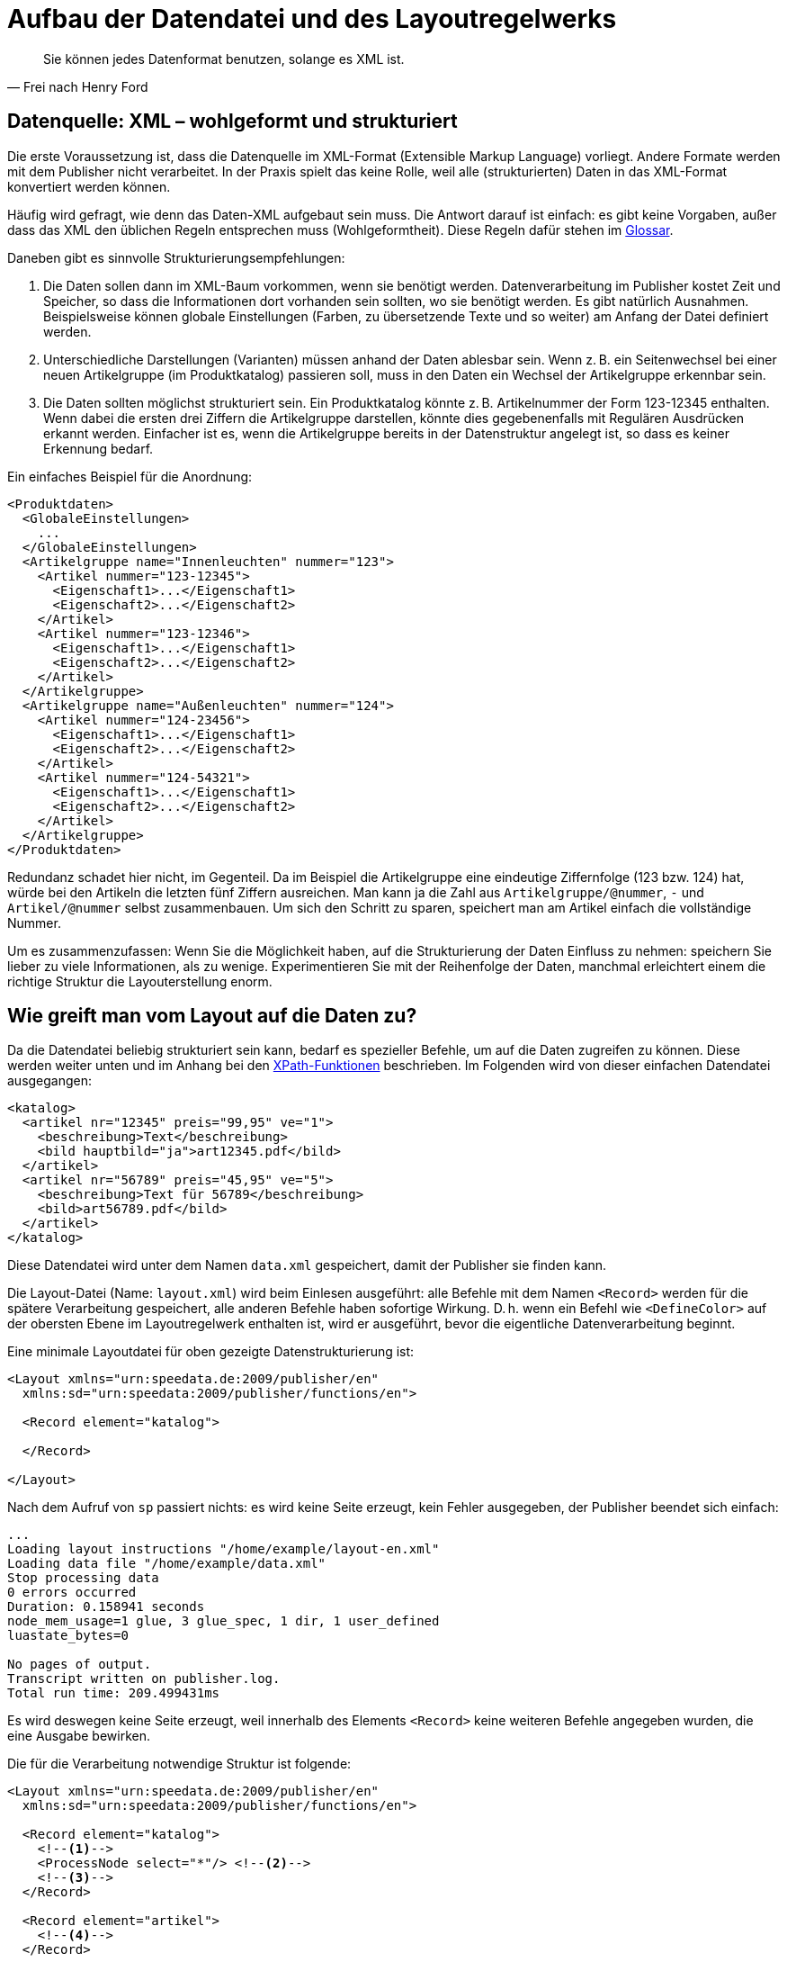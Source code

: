 [[ch-datenstrukturierung,Aufbau der XML-Dateien]]
= Aufbau der Datendatei und des Layoutregelwerks

[quote, Frei nach Henry Ford]
Sie können jedes Datenformat benutzen, solange es XML ist.

== Datenquelle: XML – wohlgeformt und strukturiert


Die erste Voraussetzung ist, dass die Datenquelle im XML-Format (Extensible Markup Language) vorliegt.
Andere Formate werden mit dem Publisher nicht verarbeitet.
In der Praxis spielt das keine Rolle, weil alle (strukturierten) Daten in das XML-Format  konvertiert werden können.

Häufig wird gefragt, wie denn das Daten-XML aufgebaut sein muss.
Die Antwort darauf ist einfach: es gibt keine Vorgaben, außer dass das XML den üblichen Regeln entsprechen muss (Wohlgeformtheit).
Diese Regeln dafür stehen im <<app-glossar,Glossar>>.

Daneben gibt es sinnvolle Strukturierungsempfehlungen:

// . Das XML sollte in der Leserichtung angeordnet sein.
// D. h. die Daten für die ersten Seiten »oben«, die Daten für die letzten Seiten »unten« im XML-Baum.

. Die Daten sollen dann im XML-Baum vorkommen, wenn sie benötigt werden.
Datenverarbeitung im Publisher kostet Zeit und Speicher, so dass die
Informationen dort vorhanden sein sollten, wo sie benötigt werden. Es gibt
natürlich Ausnahmen. Beispielsweise können globale Einstellungen (Farben, zu
übersetzende Texte und so weiter) am Anfang der Datei definiert werden.

. Unterschiedliche Darstellungen (Varianten) müssen anhand der Daten ablesbar
sein. Wenn z. B. ein Seitenwechsel bei einer neuen Artikelgruppe (im
Produktkatalog) passieren soll, muss in den Daten ein Wechsel der
Artikelgruppe erkennbar sein.

. Die Daten sollten möglichst strukturiert sein.
Ein Produktkatalog könnte z. B. Artikelnummer der Form 123-12345 enthalten.
Wenn dabei die ersten drei Ziffern die Artikelgruppe darstellen, könnte dies gegebenenfalls mit Regulären Ausdrücken erkannt werden.
Einfacher ist es, wenn die Artikelgruppe bereits in der Datenstruktur angelegt ist, so dass es keiner Erkennung bedarf.

Ein einfaches Beispiel für die Anordnung:



[source, xml]
-------------------------------------------------------------------------------
<Produktdaten>
  <GlobaleEinstellungen>
    ...
  </GlobaleEinstellungen>
  <Artikelgruppe name="Innenleuchten" nummer="123">
    <Artikel nummer="123-12345">
      <Eigenschaft1>...</Eigenschaft1>
      <Eigenschaft2>...</Eigenschaft2>
    </Artikel>
    <Artikel nummer="123-12346">
      <Eigenschaft1>...</Eigenschaft1>
      <Eigenschaft2>...</Eigenschaft2>
    </Artikel>
  </Artikelgruppe>
  <Artikelgruppe name="Außenleuchten" nummer="124">
    <Artikel nummer="124-23456">
      <Eigenschaft1>...</Eigenschaft1>
      <Eigenschaft2>...</Eigenschaft2>
    </Artikel>
    <Artikel nummer="124-54321">
      <Eigenschaft1>...</Eigenschaft1>
      <Eigenschaft2>...</Eigenschaft2>
    </Artikel>
  </Artikelgruppe>
</Produktdaten>
-------------------------------------------------------------------------------

Redundanz schadet hier nicht, im Gegenteil.
Da im Beispiel die Artikelgruppe eine eindeutige Ziffernfolge (123 bzw. 124) hat, würde bei den Artikeln die letzten fünf Ziffern ausreichen.
Man kann ja die Zahl aus `Artikelgruppe/@nummer`, `-` und `Artikel/@nummer` selbst zusammenbauen.
Um sich den Schritt zu sparen, speichert man am Artikel einfach die vollständige Nummer.

Um es zusammenzufassen: Wenn Sie die Möglichkeit haben, auf die Strukturierung der Daten Einfluss zu nehmen: speichern Sie lieber zu viele Informationen, als zu wenige.
Experimentieren Sie mit der Reihenfolge der Daten, manchmal erleichtert einem die richtige Struktur die Layouterstellung enorm.

== Wie greift man vom Layout auf die Daten zu?


Da die Datendatei beliebig strukturiert sein kann, bedarf es spezieller Befehle, um auf die Daten zugreifen zu können. Diese werden weiter unten und im Anhang bei den <<ch-xpathfunktionen,XPath-Funktionen>> beschrieben.
Im Folgenden wird von dieser einfachen Datendatei ausgegangen:



[source, xml]
-------------------------------------------------------------------------------
<katalog>
  <artikel nr="12345" preis="99,95" ve="1">
    <beschreibung>Text</beschreibung>
    <bild hauptbild="ja">art12345.pdf</bild>
  </artikel>
  <artikel nr="56789" preis="45,95" ve="5">
    <beschreibung>Text für 56789</beschreibung>
    <bild>art56789.pdf</bild>
  </artikel>
</katalog>
-------------------------------------------------------------------------------

Diese Datendatei wird unter dem Namen `data.xml` gespeichert, damit der Publisher sie finden kann.


Die Layout-Datei (Name: `layout.xml`) wird beim Einlesen ausgeführt: alle Befehle mit dem Namen `<Record>` werden für die spätere Verarbeitung gespeichert, alle anderen Befehle haben sofortige Wirkung.
D. h. wenn ein Befehl wie `<DefineColor>` auf der obersten Ebene im Layoutregelwerk enthalten ist, wird er ausgeführt, bevor die eigentliche Datenverarbeitung beginnt.

// Eine (sinnlose) minimale Layoutdatei wäre diese hier:

// [source, xml]
// -------------------------------------------------------------------------------
// <Layout xmlns="urn:speedata.de:2009/publisher/en"
//   xmlns:sd="urn:speedata:2009/publisher/functions/en">

// </Layout>
// -------------------------------------------------------------------------------

// Startet man den Publisher mit dieser Layoutdatei und der oben angegebenen Datendatei (`sp` auf der Kommandozeile aufrufen), dann wird folgende Fehlermeldung ausgegeben:


// [source, text]
// -------------------------------------------------------------------------------
// Kann den Befehl »Record« für das Wurzelelement nicht finden.
// -------------------------------------------------------------------------------


// Das heißt, der Publisher weiß nicht, wo er anfangen soll zu arbeiten.
// Also wird die Layoutdatei wie folgt erweitert:

Eine minimale Layoutdatei für oben gezeigte Datenstrukturierung ist:

[source, xml]
-------------------------------------------------------------------------------
<Layout xmlns="urn:speedata.de:2009/publisher/en"
  xmlns:sd="urn:speedata:2009/publisher/functions/en">

  <Record element="katalog">

  </Record>

</Layout>
-------------------------------------------------------------------------------

Nach dem Aufruf von `sp` passiert nichts: es wird keine Seite erzeugt, kein Fehler ausgegeben, der Publisher beendet sich einfach:


-------------------------------------------------------------------------------
...
Loading layout instructions "/home/example/layout-en.xml"
Loading data file "/home/example/data.xml"
Stop processing data
0 errors occurred
Duration: 0.158941 seconds
node_mem_usage=1 glue, 3 glue_spec, 1 dir, 1 user_defined
luastate_bytes=0

No pages of output.
Transcript written on publisher.log.
Total run time: 209.499431ms
-------------------------------------------------------------------------------

Es wird deswegen keine Seite erzeugt, weil innerhalb des Elements `<Record>` keine weiteren Befehle angegeben wurden, die eine Ausgabe bewirken.



Die für die Verarbeitung notwendige Struktur ist folgende:(((`Record`)))(((`ProcessNode`)))

[source, xml]
-------------------------------------------------------------------------------
<Layout xmlns="urn:speedata.de:2009/publisher/en"
  xmlns:sd="urn:speedata:2009/publisher/functions/en">

  <Record element="katalog">
    <!--1-->
    <ProcessNode select="*"/> <!--2-->
    <!--3-->
  </Record>

  <Record element="artikel">
    <!--4-->
  </Record>

</Layout>
-------------------------------------------------------------------------------
<1> Befehle, die vor den ersten Kindelementen ausgeführt werden sollen, z. B. Titelseite oder Inhaltsverzeichnis erzeugen (die Bezeichnung Kindelement bezieht sich auf die Datendatei).
<2> Hier werden alle Kindelemente einzeln aufgerufen.
<3> Befehle für den Abschluss der PDF-Datei
<4> Für jedes Kindelement `artikel` werden diese Befehle ausgeführt. Der »Fokus« ist jetzt bei einem Artikel, so dass man auf die Attribute und Kindelemente von Artikel zugreifen kann.


Innerhalb des unteren `<Record>`-Befehls kann man nun auf Kindelemente und Attribute zugreifen.
Beispiele:

* `@nr` ergibt im ersten Aufruf die Zeichenkette `12345`, im zweiten Durchlauf `56789`.
* `beschreibung` ergibt eine Sequenz mit einem Element, dem Inhalt `Text` (erster Artikel).
* `bild/@hauptbild` ist im ersten Fall die Zeichenkette `"ja"` (der Inhalt des Attributs `hauptbild`), im zweiten Fall die leere Zeichenkette `""`, weil das Attribut dort nicht vorhanden ist.

Die Details hierzu finden sich im Abschnitt über die <<ch-xpathfunktionen,XPath-Funktionen>>.

Alternativ zur Vorgehensweise mit `<ProcessNode>` und dem Gegenstück `<Record>` kann auch mit ((`<ForAll>`)) auf Kindelemente zugegriffen werden.
Das nachfolgende Beispiel erzeugt für jedes Kindelement mit dem Namen `artikel` eine Tabellenzeile:

[source, xml]
-------------------------------------------------------------------------------
<Layout xmlns="urn:speedata.de:2009/publisher/en"
  xmlns:sd="urn:speedata:2009/publisher/functions/en">

  <Record element="katalog">
    <PlaceObject>
      <Table stretch="max"> <!--1-->
        <Tablehead> <!--2-->
          <Tr backgroundcolor="gray">
            <Td>
              <Paragraph><Value>Artikelnummer</Value></Paragraph>
            </Td>
              <Paragraph><Value>Beschreibung</Value></Paragraph>
            </Td>
          </Tr>
        </Tablehead>
        <ForAll select="artikel"> <!--3-->
          <Tr>
            <Td>
              <Paragraph><Value select="@nr"/></Paragraph>
            </Td>
            <Td>
              <Paragraph><Value select="beschreibung"/></Paragraph>
            </Td>
          </Tr>
        </ForAll>
      </Table>
    </PlaceObject>
  </Record>
</Layout>
-------------------------------------------------------------------------------
<1> Es wird eine Tabelle ausgegeben, die sich über die gesamte Breite erstreckt.
<2> Ein Tabellenkopf hat die Eigenschaft, dass er auf jeder Seite wiederholt wird.
<3> Innerhalb des `<ForAll>` kann auf die Attribute und Kindelemente von jedem Artikel zugegriffen werden, genau wie im oberen Beispiel.



Tabellen werden in den Grundlagen (Kapitel <<ch-tabellen1>>) und ausführlicher <<ch-tabellen2,in Kapitel 6>> behandelt.


